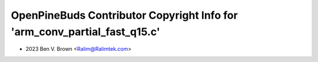 ==========================================================================
OpenPineBuds Contributor Copyright Info for 'arm_conv_partial_fast_q15.c'
==========================================================================

* 2023 Ben V. Brown <Ralim@Ralimtek.com>
